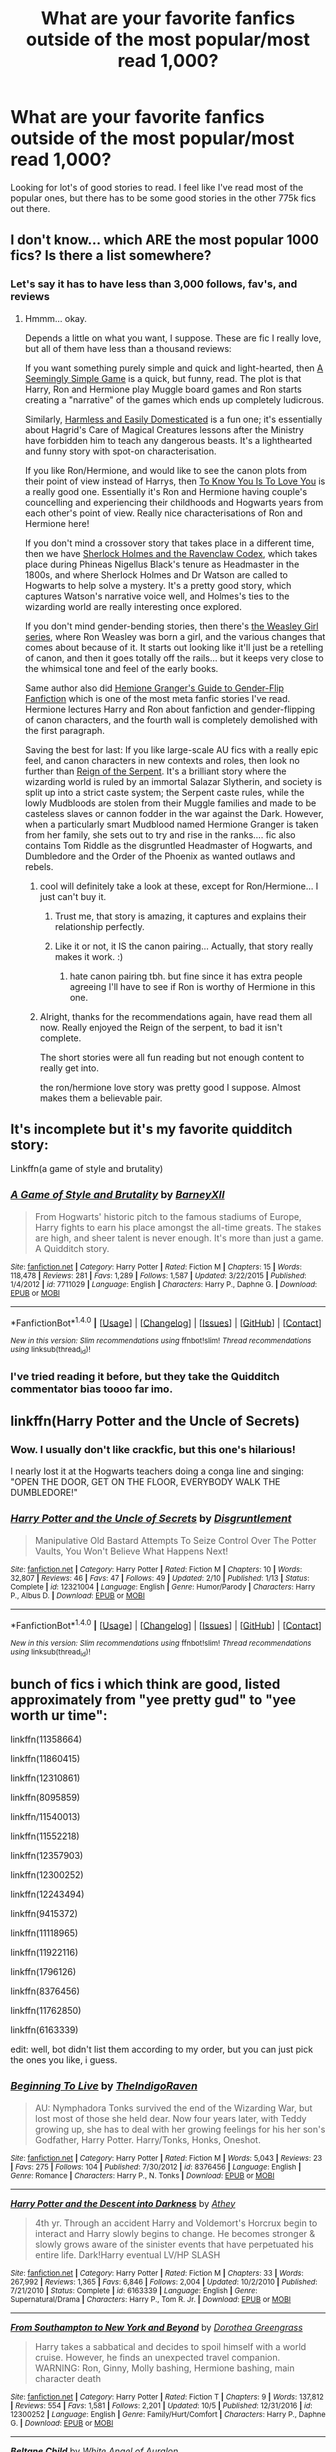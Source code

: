#+TITLE: What are your favorite fanfics outside of the most popular/most read 1,000?

* What are your favorite fanfics outside of the most popular/most read 1,000?
:PROPERTIES:
:Author: smellinawin
:Score: 16
:DateUnix: 1508229595.0
:DateShort: 2017-Oct-17
:END:
Looking for lot's of good stories to read. I feel like I've read most of the popular ones, but there has to be some good stories in the other 775k fics out there.


** I don't know... which ARE the most popular 1000 fics? Is there a list somewhere?
:PROPERTIES:
:Author: Dina-M
:Score: 15
:DateUnix: 1508241768.0
:DateShort: 2017-Oct-17
:END:

*** Let's say it has to have less than 3,000 follows, fav's, and reviews
:PROPERTIES:
:Author: smellinawin
:Score: 4
:DateUnix: 1508242604.0
:DateShort: 2017-Oct-17
:END:

**** Hmmm... okay.

Depends a little on what you want, I suppose. These are fic I really love, but all of them have less than a thousand reviews:

If you want something purely simple and quick and light-hearted, then [[https://www.fanfiction.net/s/7250485/1/A-Seemingly-Simple-Game][A Seemingly Simple Game]] is a quick, but funny, read. The plot is that Harry, Ron and Hermione play Muggle board games and Ron starts creating a "narrative" of the games which ends up completely ludicrous.

Similarly, [[https://www.fanfiction.net/s/554931/1/Harmless-and-Easily-Domesticated][Harmless and Easily Domesticated]] is a fun one; it's essentially about Hagrid's Care of Magical Creatures lessons after the Ministry have forbidden him to teach any dangerous beasts. It's a lighthearted and funny story with spot-on characterisation.

If you like Ron/Hermione, and would like to see the canon plots from their point of view instead of Harrys, then [[https://www.fanfiction.net/s/9094981/1/To-Know-You-is-to-Love-You][To Know You Is To Love You]] is a really good one. Essentially it's Ron and Hermione having couple's councelling and experiencing their childhoods and Hogwarts years from each other's point of view. Really nice characterisations of Ron and Hermione here!

If you don't mind a crossover story that takes place in a different time, then we have [[https://www.fanfiction.net/s/3991385/1/Sherlock-Holmes-and-the-Ravenclaw-Codex][Sherlock Holmes and the Ravenclaw Codex]], which takes place during Phineas Nigellus Black's tenure as Headmaster in the 1800s, and where Sherlock Holmes and Dr Watson are called to Hogwarts to help solve a mystery. It's a pretty good story, which captures Watson's narrative voice well, and Holmes's ties to the wizarding world are really interesting once explored.

If you don't mind gender-bending stories, then there's [[https://archiveofourown.org/series/241642][the Weasley Girl series]], where Ron Weasley was born a girl, and the various changes that comes about because of it. It starts out looking like it'll just be a retelling of canon, and then it goes totally off the rails... but it keeps very close to the whimsical tone and feel of the early books.

Same author also did [[https://archiveofourown.org/works/4817126][Hemione Granger's Guide to Gender-Flip Fanfiction]] which is one of the most meta fanfic stories I've read. Hermione lectures Harry and Ron about fanfiction and gender-flipping of canon characters, and the fourth wall is completely demolished with the first paragraph.

Saving the best for last: If you like large-scale AU fics with a really epic feel, and canon characters in new contexts and roles, then look no further than [[https://www.fanfiction.net/s/9783012/1/Reign-of-the-Serpent][Reign of the Serpent]]. It's a brilliant story where the wizarding world is ruled by an immortal Salazar Slytherin, and society is split up into a strict caste system; the Serpent caste rules, while the lowly Mudbloods are stolen from their Muggle families and made to be casteless slaves or cannon fodder in the war against the Dark. However, when a particularly smart Mudblood named Hermione Granger is taken from her family, she sets out to try and rise in the ranks.... fic also contains Tom Riddle as the disgruntled Headmaster of Hogwarts, and Dumbledore and the Order of the Phoenix as wanted outlaws and rebels.
:PROPERTIES:
:Author: Dina-M
:Score: 15
:DateUnix: 1508246215.0
:DateShort: 2017-Oct-17
:END:

***** cool will definitely take a look at these, except for Ron/Hermione... I just can't buy it.
:PROPERTIES:
:Author: smellinawin
:Score: 5
:DateUnix: 1508247451.0
:DateShort: 2017-Oct-17
:END:

****** Trust me, that story is amazing, it captures and explains their relationship perfectly.
:PROPERTIES:
:Author: xd3n1sxuk
:Score: 3
:DateUnix: 1508258751.0
:DateShort: 2017-Oct-17
:END:


****** Like it or not, it IS the canon pairing... Actually, that story really makes it work. :)
:PROPERTIES:
:Author: Dina-M
:Score: 3
:DateUnix: 1508247693.0
:DateShort: 2017-Oct-17
:END:

******* hate canon pairing tbh. but fine since it has extra people agreeing I'll have to see if Ron is worthy of Hermione in this one.
:PROPERTIES:
:Author: smellinawin
:Score: 1
:DateUnix: 1508302746.0
:DateShort: 2017-Oct-18
:END:


***** Alright, thanks for the recommendations again, have read them all now. Really enjoyed the Reign of the serpent, to bad it isn't complete.

The short stories were all fun reading but not enough content to really get into.

the ron/hermione love story was pretty good I suppose. Almost makes them a believable pair.
:PROPERTIES:
:Author: smellinawin
:Score: 1
:DateUnix: 1516179813.0
:DateShort: 2018-Jan-17
:END:


** It's incomplete but it's my favorite quidditch story:

Linkffn(a game of style and brutality)
:PROPERTIES:
:Author: zlancer1
:Score: 5
:DateUnix: 1508252352.0
:DateShort: 2017-Oct-17
:END:

*** [[http://www.fanfiction.net/s/7711029/1/][*/A Game of Style and Brutality/*]] by [[https://www.fanfiction.net/u/2496700/BarneyXII][/BarneyXII/]]

#+begin_quote
  From Hogwarts' historic pitch to the famous stadiums of Europe, Harry fights to earn his place amongst the all-time greats. The stakes are high, and sheer talent is never enough. It's more than just a game. A Quidditch story.
#+end_quote

^{/Site/: [[http://www.fanfiction.net/][fanfiction.net]] *|* /Category/: Harry Potter *|* /Rated/: Fiction M *|* /Chapters/: 15 *|* /Words/: 118,478 *|* /Reviews/: 281 *|* /Favs/: 1,289 *|* /Follows/: 1,587 *|* /Updated/: 3/22/2015 *|* /Published/: 1/4/2012 *|* /id/: 7711029 *|* /Language/: English *|* /Characters/: Harry P., Daphne G. *|* /Download/: [[http://www.ff2ebook.com/old/ffn-bot/index.php?id=7711029&source=ff&filetype=epub][EPUB]] or [[http://www.ff2ebook.com/old/ffn-bot/index.php?id=7711029&source=ff&filetype=mobi][MOBI]]}

--------------

*FanfictionBot*^{1.4.0} *|* [[[https://github.com/tusing/reddit-ffn-bot/wiki/Usage][Usage]]] | [[[https://github.com/tusing/reddit-ffn-bot/wiki/Changelog][Changelog]]] | [[[https://github.com/tusing/reddit-ffn-bot/issues/][Issues]]] | [[[https://github.com/tusing/reddit-ffn-bot/][GitHub]]] | [[[https://www.reddit.com/message/compose?to=tusing][Contact]]]

^{/New in this version: Slim recommendations using/ ffnbot!slim! /Thread recommendations using/ linksub(thread_id)!}
:PROPERTIES:
:Author: FanfictionBot
:Score: 3
:DateUnix: 1508252364.0
:DateShort: 2017-Oct-17
:END:


*** I've tried reading it before, but they take the Quidditch commentator bias toooo far imo.
:PROPERTIES:
:Author: TheVoteMote
:Score: 1
:DateUnix: 1508294746.0
:DateShort: 2017-Oct-18
:END:


** linkffn(Harry Potter and the Uncle of Secrets)
:PROPERTIES:
:Author: lightningowl15
:Score: 5
:DateUnix: 1508270833.0
:DateShort: 2017-Oct-17
:END:

*** Wow. I usually don't like crackfic, but this one's hilarious!

I nearly lost it at the Hogwarts teachers doing a conga line and singing: "OPEN THE DOOR, GET ON THE FLOOR, EVERYBODY WALK THE DUMBLEDORE!"
:PROPERTIES:
:Author: Dina-M
:Score: 2
:DateUnix: 1508288856.0
:DateShort: 2017-Oct-18
:END:


*** [[http://www.fanfiction.net/s/12321004/1/][*/Harry Potter and the Uncle of Secrets/*]] by [[https://www.fanfiction.net/u/8665657/Disgruntlement][/Disgruntlement/]]

#+begin_quote
  Manipulative Old Bastard Attempts To Seize Control Over The Potter Vaults, You Won't Believe What Happens Next!
#+end_quote

^{/Site/: [[http://www.fanfiction.net/][fanfiction.net]] *|* /Category/: Harry Potter *|* /Rated/: Fiction M *|* /Chapters/: 10 *|* /Words/: 32,807 *|* /Reviews/: 46 *|* /Favs/: 47 *|* /Follows/: 49 *|* /Updated/: 2/10 *|* /Published/: 1/13 *|* /Status/: Complete *|* /id/: 12321004 *|* /Language/: English *|* /Genre/: Humor/Parody *|* /Characters/: Harry P., Albus D. *|* /Download/: [[http://www.ff2ebook.com/old/ffn-bot/index.php?id=12321004&source=ff&filetype=epub][EPUB]] or [[http://www.ff2ebook.com/old/ffn-bot/index.php?id=12321004&source=ff&filetype=mobi][MOBI]]}

--------------

*FanfictionBot*^{1.4.0} *|* [[[https://github.com/tusing/reddit-ffn-bot/wiki/Usage][Usage]]] | [[[https://github.com/tusing/reddit-ffn-bot/wiki/Changelog][Changelog]]] | [[[https://github.com/tusing/reddit-ffn-bot/issues/][Issues]]] | [[[https://github.com/tusing/reddit-ffn-bot/][GitHub]]] | [[[https://www.reddit.com/message/compose?to=tusing][Contact]]]

^{/New in this version: Slim recommendations using/ ffnbot!slim! /Thread recommendations using/ linksub(thread_id)!}
:PROPERTIES:
:Author: FanfictionBot
:Score: 1
:DateUnix: 1508270858.0
:DateShort: 2017-Oct-17
:END:


** bunch of fics i which think are good, listed approximately from "yee pretty gud" to "yee worth ur time":

linkffn(11358664)

linkffn(11860415)

linkffn(12310861)

linkffn(8095859)

linkffn/11540013)

linkffn(11552218)

linkffn(12357903)

linkffn(12300252)

linkffn(12243494)

linkffn(9415372)

linkffn(11118965)

linkffn(11922116)

linkffn(1796126)

linkffn(8376456)

linkffn(11762850)

linkffn(6163339)

edit: well, bot didn't list them according to my order, but you can just pick the ones you like, i guess.
:PROPERTIES:
:Author: solidmentalgrace
:Score: 2
:DateUnix: 1508354319.0
:DateShort: 2017-Oct-18
:END:

*** [[http://www.fanfiction.net/s/8376456/1/][*/Beginning To Live/*]] by [[https://www.fanfiction.net/u/4060174/TheIndigoRaven][/TheIndigoRaven/]]

#+begin_quote
  AU: Nymphadora Tonks survived the end of the Wizarding War, but lost most of those she held dear. Now four years later, with Teddy growing up, she has to deal with her growing feelings for his her son's Godfather, Harry Potter. Harry/Tonks, Honks, Oneshot.
#+end_quote

^{/Site/: [[http://www.fanfiction.net/][fanfiction.net]] *|* /Category/: Harry Potter *|* /Rated/: Fiction M *|* /Words/: 5,043 *|* /Reviews/: 23 *|* /Favs/: 275 *|* /Follows/: 104 *|* /Published/: 7/30/2012 *|* /id/: 8376456 *|* /Language/: English *|* /Genre/: Romance *|* /Characters/: Harry P., N. Tonks *|* /Download/: [[http://www.ff2ebook.com/old/ffn-bot/index.php?id=8376456&source=ff&filetype=epub][EPUB]] or [[http://www.ff2ebook.com/old/ffn-bot/index.php?id=8376456&source=ff&filetype=mobi][MOBI]]}

--------------

[[http://www.fanfiction.net/s/6163339/1/][*/Harry Potter and the Descent into Darkness/*]] by [[https://www.fanfiction.net/u/2328854/Athey][/Athey/]]

#+begin_quote
  4th yr. Through an accident Harry and Voldemort's Horcrux begin to interact and Harry slowly begins to change. He becomes stronger & slowly grows aware of the sinister events that have perpetuated his entire life. Dark!Harry eventual LV/HP SLASH
#+end_quote

^{/Site/: [[http://www.fanfiction.net/][fanfiction.net]] *|* /Category/: Harry Potter *|* /Rated/: Fiction M *|* /Chapters/: 33 *|* /Words/: 267,992 *|* /Reviews/: 1,365 *|* /Favs/: 6,846 *|* /Follows/: 2,004 *|* /Updated/: 10/2/2010 *|* /Published/: 7/21/2010 *|* /Status/: Complete *|* /id/: 6163339 *|* /Language/: English *|* /Genre/: Supernatural/Drama *|* /Characters/: Harry P., Tom R. Jr. *|* /Download/: [[http://www.ff2ebook.com/old/ffn-bot/index.php?id=6163339&source=ff&filetype=epub][EPUB]] or [[http://www.ff2ebook.com/old/ffn-bot/index.php?id=6163339&source=ff&filetype=mobi][MOBI]]}

--------------

[[http://www.fanfiction.net/s/12300252/1/][*/From Southampton to New York and Beyond/*]] by [[https://www.fanfiction.net/u/8431550/Dorothea-Greengrass][/Dorothea Greengrass/]]

#+begin_quote
  Harry takes a sabbatical and decides to spoil himself with a world cruise. However, he finds an unexpected travel companion. WARNING: Ron, Ginny, Molly bashing, Hermione bashing, main character death
#+end_quote

^{/Site/: [[http://www.fanfiction.net/][fanfiction.net]] *|* /Category/: Harry Potter *|* /Rated/: Fiction T *|* /Chapters/: 9 *|* /Words/: 137,812 *|* /Reviews/: 554 *|* /Favs/: 1,581 *|* /Follows/: 2,201 *|* /Updated/: 10/5 *|* /Published/: 12/31/2016 *|* /id/: 12300252 *|* /Language/: English *|* /Genre/: Family/Hurt/Comfort *|* /Characters/: Harry P., Daphne G. *|* /Download/: [[http://www.ff2ebook.com/old/ffn-bot/index.php?id=12300252&source=ff&filetype=epub][EPUB]] or [[http://www.ff2ebook.com/old/ffn-bot/index.php?id=12300252&source=ff&filetype=mobi][MOBI]]}

--------------

[[http://www.fanfiction.net/s/9415372/1/][*/Beltane Child/*]] by [[https://www.fanfiction.net/u/2149875/White-Angel-of-Auralon][/White Angel of Auralon/]]

#+begin_quote
  Harry needs some time to let his guard down in the war. So he goes to a celebration just before he, Ron and Hermione plan to get Hufflepuff's Cup from Bellatrix Lestrange's vault. Who could have guessed what the consequences would be?
#+end_quote

^{/Site/: [[http://www.fanfiction.net/][fanfiction.net]] *|* /Category/: Harry Potter *|* /Rated/: Fiction M *|* /Chapters/: 11 *|* /Words/: 43,992 *|* /Reviews/: 1,005 *|* /Favs/: 3,613 *|* /Follows/: 1,950 *|* /Updated/: 9/1/2013 *|* /Published/: 6/22/2013 *|* /Status/: Complete *|* /id/: 9415372 *|* /Language/: English *|* /Genre/: Romance/Family *|* /Characters/: Harry P., Daphne G. *|* /Download/: [[http://www.ff2ebook.com/old/ffn-bot/index.php?id=9415372&source=ff&filetype=epub][EPUB]] or [[http://www.ff2ebook.com/old/ffn-bot/index.php?id=9415372&source=ff&filetype=mobi][MOBI]]}

--------------

[[http://www.fanfiction.net/s/11762850/1/][*/Harry Potter and the Accidental Horcrux/*]] by [[https://www.fanfiction.net/u/3306612/the-Imaginizer][/the Imaginizer/]]

#+begin_quote
  In which Harry Potter learns that friends can be made in the unlikeliest places...even in your own head. Alone and unwanted, eight-year-old Harry finds solace and purpose in a conscious piece of Tom Riddle's soul, unaware of the price he would pay for befriending the dark lord. But perhaps in the end it would all be worth it...because he'd never be alone again.
#+end_quote

^{/Site/: [[http://www.fanfiction.net/][fanfiction.net]] *|* /Category/: Harry Potter *|* /Rated/: Fiction T *|* /Chapters/: 52 *|* /Words/: 273,485 *|* /Reviews/: 2,147 *|* /Favs/: 2,748 *|* /Follows/: 2,553 *|* /Updated/: 12/18/2016 *|* /Published/: 1/30/2016 *|* /Status/: Complete *|* /id/: 11762850 *|* /Language/: English *|* /Genre/: Adventure/Drama *|* /Characters/: Harry P., Voldemort, Tom R. Jr. *|* /Download/: [[http://www.ff2ebook.com/old/ffn-bot/index.php?id=11762850&source=ff&filetype=epub][EPUB]] or [[http://www.ff2ebook.com/old/ffn-bot/index.php?id=11762850&source=ff&filetype=mobi][MOBI]]}

--------------

[[http://www.fanfiction.net/s/1796126/1/][*/In the Darkness/*]] by [[https://www.fanfiction.net/u/511786/Roeschen][/Roeschen/]]

#+begin_quote
  In a world of terror Ginny is caught by Death Eaters. Her situation seems hopeless, until she meets the son of the Dark Lord...
#+end_quote

^{/Site/: [[http://www.fanfiction.net/][fanfiction.net]] *|* /Category/: Harry Potter *|* /Rated/: Fiction M *|* /Chapters/: 14 *|* /Words/: 60,278 *|* /Reviews/: 505 *|* /Favs/: 1,276 *|* /Follows/: 347 *|* /Updated/: 6/11/2006 *|* /Published/: 3/30/2004 *|* /Status/: Complete *|* /id/: 1796126 *|* /Language/: English *|* /Genre/: Romance/Angst *|* /Characters/: Harry P., Ginny W. *|* /Download/: [[http://www.ff2ebook.com/old/ffn-bot/index.php?id=1796126&source=ff&filetype=epub][EPUB]] or [[http://www.ff2ebook.com/old/ffn-bot/index.php?id=1796126&source=ff&filetype=mobi][MOBI]]}

--------------

*FanfictionBot*^{1.4.0} *|* [[[https://github.com/tusing/reddit-ffn-bot/wiki/Usage][Usage]]] | [[[https://github.com/tusing/reddit-ffn-bot/wiki/Changelog][Changelog]]] | [[[https://github.com/tusing/reddit-ffn-bot/issues/][Issues]]] | [[[https://github.com/tusing/reddit-ffn-bot/][GitHub]]] | [[[https://www.reddit.com/message/compose?to=tusing][Contact]]]

^{/New in this version: Slim recommendations using/ ffnbot!slim! /Thread recommendations using/ linksub(thread_id)!}
:PROPERTIES:
:Author: FanfictionBot
:Score: 2
:DateUnix: 1508354388.0
:DateShort: 2017-Oct-18
:END:


*** [[http://www.fanfiction.net/s/12310861/1/][*/The Augurey/*]] by [[https://www.fanfiction.net/u/5281453/La-Matrona][/La-Matrona/]]

#+begin_quote
  After the war, Harry Potter is desperate to make sure that not a single life more is ruined by Voldemort's legacy. Aided by the ever loyal Hermione Granger, he makes a decision which will forever change more than one life. An epilogue disregarding, Cursed Child inspired, Harmony romance.
#+end_quote

^{/Site/: [[http://www.fanfiction.net/][fanfiction.net]] *|* /Category/: Harry Potter *|* /Rated/: Fiction M *|* /Chapters/: 19 *|* /Words/: 77,766 *|* /Reviews/: 733 *|* /Favs/: 463 *|* /Follows/: 934 *|* /Updated/: 8/12 *|* /Published/: 1/6 *|* /id/: 12310861 *|* /Language/: English *|* /Genre/: Romance/Family *|* /Characters/: Harry P., Hermione G. *|* /Download/: [[http://www.ff2ebook.com/old/ffn-bot/index.php?id=12310861&source=ff&filetype=epub][EPUB]] or [[http://www.ff2ebook.com/old/ffn-bot/index.php?id=12310861&source=ff&filetype=mobi][MOBI]]}

--------------

[[http://www.fanfiction.net/s/12357903/1/][*/Marry You/*]] by [[https://www.fanfiction.net/u/8431550/Dorothea-Greengrass][/Dorothea Greengrass/]]

#+begin_quote
  Harry and Daphne find themseves trapped in a hasty marriage after a drunken night, and there is no way out. How will they cope with that? Warnings: underage drinking, probably a lemon or two, and Weasley bashing. Also, English is not my first language, so be prepared for strange language quirks or don't read. Chapter 3 partly rewritten.
#+end_quote

^{/Site/: [[http://www.fanfiction.net/][fanfiction.net]] *|* /Category/: Harry Potter *|* /Rated/: Fiction M *|* /Chapters/: 7 *|* /Words/: 145,847 *|* /Reviews/: 546 *|* /Favs/: 2,090 *|* /Follows/: 2,940 *|* /Updated/: 9/2 *|* /Published/: 2/9 *|* /id/: 12357903 *|* /Language/: English *|* /Genre/: Romance *|* /Characters/: <Harry P., Daphne G.> *|* /Download/: [[http://www.ff2ebook.com/old/ffn-bot/index.php?id=12357903&source=ff&filetype=epub][EPUB]] or [[http://www.ff2ebook.com/old/ffn-bot/index.php?id=12357903&source=ff&filetype=mobi][MOBI]]}

--------------

[[http://www.fanfiction.net/s/11860415/1/][*/Gorgoneion/*]] by [[https://www.fanfiction.net/u/7136408/Asuraa][/Asuraa/]]

#+begin_quote
  Growing up on London's streets and having nobody to rely on has led to a different from canon Harry Potter start his first year at Hogwarts. Add an ancient and mysterious pendant (a Gorgoneion), pureblood pricks, a scheming headmaster and a goddess as his mother-figure in the mix and you have a genuine Alternate Universe. Punk, independent, grey Harry. Neville is the BWL. Veela-OC
#+end_quote

^{/Site/: [[http://www.fanfiction.net/][fanfiction.net]] *|* /Category/: Harry Potter *|* /Rated/: Fiction M *|* /Chapters/: 46 *|* /Words/: 172,014 *|* /Reviews/: 774 *|* /Favs/: 1,494 *|* /Follows/: 1,874 *|* /Updated/: 10/16 *|* /Published/: 3/25/2016 *|* /id/: 11860415 *|* /Language/: English *|* /Genre/: Romance/Fantasy *|* /Characters/: <Harry P., OC> Albus D. *|* /Download/: [[http://www.ff2ebook.com/old/ffn-bot/index.php?id=11860415&source=ff&filetype=epub][EPUB]] or [[http://www.ff2ebook.com/old/ffn-bot/index.php?id=11860415&source=ff&filetype=mobi][MOBI]]}

--------------

[[http://www.fanfiction.net/s/11358664/1/][*/Warning Signs Read Desolation/*]] by [[https://www.fanfiction.net/u/2847283/minidraken][/minidraken/]]

#+begin_quote
  Trying to protect the Philosopher's Stone, Harry is kidnapped by Voldemort, who uses Legilimency on him and learns that he is a Horcrux. After that, Harry is forced to learn how to survive the violent and surreal reality of Voldemort's everyday life, and try his best to make it back to Hogwarts in one piece. Simultaneously, a war looms on the horizon. Grey!Harry Sane!Voldemort
#+end_quote

^{/Site/: [[http://www.fanfiction.net/][fanfiction.net]] *|* /Category/: Harry Potter *|* /Rated/: Fiction T *|* /Chapters/: 28 *|* /Words/: 169,797 *|* /Reviews/: 596 *|* /Favs/: 1,154 *|* /Follows/: 1,579 *|* /Updated/: 1/29 *|* /Published/: 7/4/2015 *|* /id/: 11358664 *|* /Language/: English *|* /Genre/: Fantasy/Suspense *|* /Characters/: Harry P., Severus S., Voldemort, Q. Quirrell *|* /Download/: [[http://www.ff2ebook.com/old/ffn-bot/index.php?id=11358664&source=ff&filetype=epub][EPUB]] or [[http://www.ff2ebook.com/old/ffn-bot/index.php?id=11358664&source=ff&filetype=mobi][MOBI]]}

--------------

[[http://www.fanfiction.net/s/11552218/1/][*/Valeriana Natassa/*]] by [[https://www.fanfiction.net/u/5003743/CharmedArtist][/CharmedArtist/]]

#+begin_quote
  Harry strikes a deal with a vampire and ends up getting far more than he had expected... (Canon compliant till the end of the fifth book but with a whole bunch of invented back story. How much do we know about Potterverse vampires, after all?) No slash, potential Dumbledore bashing, kickass vampire!
#+end_quote

^{/Site/: [[http://www.fanfiction.net/][fanfiction.net]] *|* /Category/: Harry Potter *|* /Rated/: Fiction M *|* /Chapters/: 3 *|* /Words/: 93,371 *|* /Reviews/: 198 *|* /Favs/: 1,282 *|* /Follows/: 1,261 *|* /Updated/: 4/26 *|* /Published/: 10/10/2015 *|* /id/: 11552218 *|* /Language/: English *|* /Genre/: Adventure/Romance *|* /Characters/: <Harry P., OC> *|* /Download/: [[http://www.ff2ebook.com/old/ffn-bot/index.php?id=11552218&source=ff&filetype=epub][EPUB]] or [[http://www.ff2ebook.com/old/ffn-bot/index.php?id=11552218&source=ff&filetype=mobi][MOBI]]}

--------------

[[http://www.fanfiction.net/s/12243494/1/][*/Trapped in a Broom-Closet/*]] by [[https://www.fanfiction.net/u/8431550/Dorothea-Greengrass][/Dorothea Greengrass/]]

#+begin_quote
  Two people become the victims of a sordid prank that changes their lives forever. Haphne. Probably Ron, Molly, Ginny bashing.
#+end_quote

^{/Site/: [[http://www.fanfiction.net/][fanfiction.net]] *|* /Category/: Harry Potter *|* /Rated/: Fiction M *|* /Chapters/: 11 *|* /Words/: 62,236 *|* /Reviews/: 464 *|* /Favs/: 1,915 *|* /Follows/: 2,921 *|* /Updated/: 9/18 *|* /Published/: 11/22/2016 *|* /id/: 12243494 *|* /Language/: English *|* /Genre/: Romance/Hurt/Comfort *|* /Characters/: <Harry P., Daphne G.> *|* /Download/: [[http://www.ff2ebook.com/old/ffn-bot/index.php?id=12243494&source=ff&filetype=epub][EPUB]] or [[http://www.ff2ebook.com/old/ffn-bot/index.php?id=12243494&source=ff&filetype=mobi][MOBI]]}

--------------

*FanfictionBot*^{1.4.0} *|* [[[https://github.com/tusing/reddit-ffn-bot/wiki/Usage][Usage]]] | [[[https://github.com/tusing/reddit-ffn-bot/wiki/Changelog][Changelog]]] | [[[https://github.com/tusing/reddit-ffn-bot/issues/][Issues]]] | [[[https://github.com/tusing/reddit-ffn-bot/][GitHub]]] | [[[https://www.reddit.com/message/compose?to=tusing][Contact]]]

^{/New in this version: Slim recommendations using/ ffnbot!slim! /Thread recommendations using/ linksub(thread_id)!}
:PROPERTIES:
:Author: FanfictionBot
:Score: 1
:DateUnix: 1508354384.0
:DateShort: 2017-Oct-18
:END:


** Linkffn(Thresholds)

Linkffn(favorite things)

Stanrick's works are not there in top 1000, but the writing is good(not everyone's cup of tea though)
:PROPERTIES:
:Score: 3
:DateUnix: 1508234754.0
:DateShort: 2017-Oct-17
:END:

*** [[http://www.fanfiction.net/s/11318985/1/][*/Favorite Things/*]] by [[https://www.fanfiction.net/u/2918348/Stanrick][/Stanrick/]]

#+begin_quote
  When a young green-eyed wizard and a minimally older brown-eyed witch, the best of friends for years, discover their mutual fondness for one particular armchair in front of one particular fireplace, it can inevitably mean one thing and one thing only: War. And then also -- eventually, potentially -- something else. Maybe. But first it's definitely war.
#+end_quote

^{/Site/: [[http://www.fanfiction.net/][fanfiction.net]] *|* /Category/: Harry Potter *|* /Rated/: Fiction T *|* /Chapters/: 4 *|* /Words/: 22,110 *|* /Reviews/: 118 *|* /Favs/: 492 *|* /Follows/: 176 *|* /Updated/: 6/21/2015 *|* /Published/: 6/16/2015 *|* /Status/: Complete *|* /id/: 11318985 *|* /Language/: English *|* /Genre/: Romance/Humor *|* /Characters/: <Harry P., Hermione G.> *|* /Download/: [[http://www.ff2ebook.com/old/ffn-bot/index.php?id=11318985&source=ff&filetype=epub][EPUB]] or [[http://www.ff2ebook.com/old/ffn-bot/index.php?id=11318985&source=ff&filetype=mobi][MOBI]]}

--------------

[[http://www.fanfiction.net/s/9649736/1/][*/Thresholds/*]] by [[https://www.fanfiction.net/u/2918348/Stanrick][/Stanrick/]]

#+begin_quote
  Most people tend to assume they'll wake up exactly where they fall asleep, and usually they have good reason to do so. For someone, however, even that simple certainty stops being a given one strange night, when quite surprisingly he does in fact not wake up where he fell asleep. And that is only the beginning of what will be one most unusual week in the life of Harry Potter.
#+end_quote

^{/Site/: [[http://www.fanfiction.net/][fanfiction.net]] *|* /Category/: Harry Potter *|* /Rated/: Fiction T *|* /Chapters/: 10 *|* /Words/: 84,817 *|* /Reviews/: 310 *|* /Favs/: 871 *|* /Follows/: 315 *|* /Updated/: 9/10/2013 *|* /Published/: 9/1/2013 *|* /Status/: Complete *|* /id/: 9649736 *|* /Language/: English *|* /Genre/: Romance/Humor *|* /Characters/: <Harry P., Hermione G.> Ron W. *|* /Download/: [[http://www.ff2ebook.com/old/ffn-bot/index.php?id=9649736&source=ff&filetype=epub][EPUB]] or [[http://www.ff2ebook.com/old/ffn-bot/index.php?id=9649736&source=ff&filetype=mobi][MOBI]]}

--------------

*FanfictionBot*^{1.4.0} *|* [[[https://github.com/tusing/reddit-ffn-bot/wiki/Usage][Usage]]] | [[[https://github.com/tusing/reddit-ffn-bot/wiki/Changelog][Changelog]]] | [[[https://github.com/tusing/reddit-ffn-bot/issues/][Issues]]] | [[[https://github.com/tusing/reddit-ffn-bot/][GitHub]]] | [[[https://www.reddit.com/message/compose?to=tusing][Contact]]]

^{/New in this version: Slim recommendations using/ ffnbot!slim! /Thread recommendations using/ linksub(thread_id)!}
:PROPERTIES:
:Author: FanfictionBot
:Score: 1
:DateUnix: 1508234793.0
:DateShort: 2017-Oct-17
:END:


*** Thanks will give these a shot
:PROPERTIES:
:Author: smellinawin
:Score: 1
:DateUnix: 1508238902.0
:DateShort: 2017-Oct-17
:END:


*** u/lord_geryon:
#+begin_quote
  favorite things
#+end_quote

I've been looking for this one for a while after not faving it. Thanks! :)
:PROPERTIES:
:Author: lord_geryon
:Score: 1
:DateUnix: 1508286372.0
:DateShort: 2017-Oct-18
:END:


*** These stories were adorable. The armchair was a fun little competition.

Threshold was my favorite of the 2 however. The awkward blushing and apologizing was funny. good recommendations, stanrick's works is pretty top notch
:PROPERTIES:
:Author: smellinawin
:Score: 1
:DateUnix: 1516180452.0
:DateShort: 2018-Jan-17
:END:


** Linkao3(9323225)
:PROPERTIES:
:Author: bluerandome
:Score: 2
:DateUnix: 1508236442.0
:DateShort: 2017-Oct-17
:END:

*** I'm midway through the first chapter and I think this is the sweetest thing I've ever read! Thanks for such a great recommendation!
:PROPERTIES:
:Author: orangedarkchocolate
:Score: 2
:DateUnix: 1508267490.0
:DateShort: 2017-Oct-17
:END:


*** You know, that is really amazingly good and also swallowed a whole lot of my day.
:PROPERTIES:
:Author: SMTRodent
:Score: 2
:DateUnix: 1508318905.0
:DateShort: 2017-Oct-18
:END:


*** [[http://archiveofourown.org/works/9323225][*/The Meaning of Mistletoe/*]] by [[http://www.archiveofourown.org/users/Endrina/pseuds/Endrina][/Endrina/]]

#+begin_quote
  “Just... tell me. Tell me what is going on, Snape.”What was going on was that Severus Snape had no trouble tracking down one Petunia Evans, now Dursley, to a little town in Surrey where he saw how exactly she was treating her nephew. Which somehow led to last night and Severus knocking on Lupin's door with a toddler half-asleep in his arms.
#+end_quote

^{/Site/: [[http://www.archiveofourown.org/][Archive of Our Own]] *|* /Fandom/: Harry Potter - J. K. Rowling *|* /Published/: 2017-01-14 *|* /Completed/: 2017-01-28 *|* /Words/: 30752 *|* /Chapters/: 3/3 *|* /Comments/: 131 *|* /Kudos/: 577 *|* /Bookmarks/: 84 *|* /Hits/: 7670 *|* /ID/: 9323225 *|* /Download/: [[http://archiveofourown.org/downloads/En/Endrina/9323225/The%20Meaning%20of%20Mistletoe.epub?updated_at=1495303062][EPUB]] or [[http://archiveofourown.org/downloads/En/Endrina/9323225/The%20Meaning%20of%20Mistletoe.mobi?updated_at=1495303062][MOBI]]}

--------------

*FanfictionBot*^{1.4.0} *|* [[[https://github.com/tusing/reddit-ffn-bot/wiki/Usage][Usage]]] | [[[https://github.com/tusing/reddit-ffn-bot/wiki/Changelog][Changelog]]] | [[[https://github.com/tusing/reddit-ffn-bot/issues/][Issues]]] | [[[https://github.com/tusing/reddit-ffn-bot/][GitHub]]] | [[[https://www.reddit.com/message/compose?to=tusing][Contact]]]

^{/New in this version: Slim recommendations using/ ffnbot!slim! /Thread recommendations using/ linksub(thread_id)!}
:PROPERTIES:
:Author: FanfictionBot
:Score: 1
:DateUnix: 1508236479.0
:DateShort: 2017-Oct-17
:END:


*** Thanks for this, it was great even if i don't ship snape/lupin in any way. Shame the last story isnt finished.
:PROPERTIES:
:Author: smellinawin
:Score: 1
:DateUnix: 1516180537.0
:DateShort: 2018-Jan-17
:END:


** linkffn(Perfectly Normal Thank You Very Much)
:PROPERTIES:
:Score: 1
:DateUnix: 1508395036.0
:DateShort: 2017-Oct-19
:END:

*** [[http://www.fanfiction.net/s/11994595/1/][*/Perfectly Normal Thank You Very Much/*]] by [[https://www.fanfiction.net/u/7949415/Casscade][/Casscade/]]

#+begin_quote
  It's twenty one years later and for the sake of his daughter, Dudley is going to have to learn about the Wizarding World after all.
#+end_quote

^{/Site/: [[http://www.fanfiction.net/][fanfiction.net]] *|* /Category/: Harry Potter *|* /Rated/: Fiction K *|* /Chapters/: 6 *|* /Words/: 16,858 *|* /Reviews/: 109 *|* /Favs/: 472 *|* /Follows/: 178 *|* /Updated/: 12/6/2016 *|* /Published/: 6/12/2016 *|* /Status/: Complete *|* /id/: 11994595 *|* /Language/: English *|* /Genre/: Family *|* /Characters/: Harry P., Ginny W., Petunia D., Dudley D. *|* /Download/: [[http://www.ff2ebook.com/old/ffn-bot/index.php?id=11994595&source=ff&filetype=epub][EPUB]] or [[http://www.ff2ebook.com/old/ffn-bot/index.php?id=11994595&source=ff&filetype=mobi][MOBI]]}

--------------

*FanfictionBot*^{1.4.0} *|* [[[https://github.com/tusing/reddit-ffn-bot/wiki/Usage][Usage]]] | [[[https://github.com/tusing/reddit-ffn-bot/wiki/Changelog][Changelog]]] | [[[https://github.com/tusing/reddit-ffn-bot/issues/][Issues]]] | [[[https://github.com/tusing/reddit-ffn-bot/][GitHub]]] | [[[https://www.reddit.com/message/compose?to=tusing][Contact]]]

^{/New in this version: Slim recommendations using/ ffnbot!slim! /Thread recommendations using/ linksub(thread_id)!}
:PROPERTIES:
:Author: FanfictionBot
:Score: 1
:DateUnix: 1508395058.0
:DateShort: 2017-Oct-19
:END:


** [deleted]
:PROPERTIES:
:Score: 1
:DateUnix: 1508250809.0
:DateShort: 2017-Oct-17
:END:

*** [[http://archiveofourown.org/works/3896533][*/A Far Better Thing/*]] by [[http://www.archiveofourown.org/users/fictionalcandie/pseuds/fictionalcandie][/fictionalcandie/]]

#+begin_quote
  Sirius has saved James from a lifetime of wedded misery to Sirius's cousin, but now they have to face the fact that what Sirius got James into instead is pretty, well. Serious.And that joke would be funny even if Sirius wasn't engaged to James, but he is, so it's extra funny.It starting to look like it might be the only thing that is, though.
#+end_quote

^{/Site/: [[http://www.archiveofourown.org/][Archive of Our Own]] *|* /Fandom/: Harry Potter - J. K. Rowling *|* /Published/: 2015-05-29 *|* /Completed/: 2015-06-26 *|* /Words/: 30142 *|* /Chapters/: 2/2 *|* /Comments/: 11 *|* /Kudos/: 362 *|* /Bookmarks/: 52 *|* /Hits/: 5214 *|* /ID/: 3896533 *|* /Download/: [[http://archiveofourown.org/downloads/fi/fictionalcandie/3896533/A%20Far%20Better%20Thing.epub?updated_at=1435372585][EPUB]] or [[http://archiveofourown.org/downloads/fi/fictionalcandie/3896533/A%20Far%20Better%20Thing.mobi?updated_at=1435372585][MOBI]]}

--------------

*FanfictionBot*^{1.4.0} *|* [[[https://github.com/tusing/reddit-ffn-bot/wiki/Usage][Usage]]] | [[[https://github.com/tusing/reddit-ffn-bot/wiki/Changelog][Changelog]]] | [[[https://github.com/tusing/reddit-ffn-bot/issues/][Issues]]] | [[[https://github.com/tusing/reddit-ffn-bot/][GitHub]]] | [[[https://www.reddit.com/message/compose?to=tusing][Contact]]]

^{/New in this version: Slim recommendations using/ ffnbot!slim! /Thread recommendations using/ linksub(thread_id)!}
:PROPERTIES:
:Author: FanfictionBot
:Score: 1
:DateUnix: 1508250816.0
:DateShort: 2017-Oct-17
:END:

